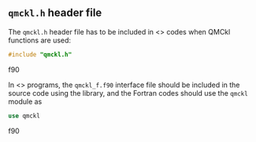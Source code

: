 
** =qmckl.h= header file

   The =qmckl.h= header file has to be included in <<<C>>> codes when
   QMCkl functions are used:
   #+BEGIN_SRC C  :tangle none
   #include "qmckl.h"
   #+END_SRC f90 


   In <<<Fortran>>> programs, the =qmckl_f.f90= interface file should be
   included in the source code using the library, and the Fortran codes
   should use the ~qmckl~ module as
   #+BEGIN_SRC f90  :tangle none
   use qmckl
   #+END_SRC f90 

*** Top of header files                                            :noexport:
  
    #+BEGIN_SRC C :tangle qmckl.h :noweb yes
#ifndef QMCKL_H
#define QMCKL_H
#include <stdlib.h>
#include <stdint.h>

<<type-exit-code>>

    #+END_SRC

    #+BEGIN_SRC f90 :tangle qmckl_f.f90
module qmckl
  use, intrinsic :: iso_c_binding
    #+END_SRC

    The bottoms of the files are located in the [[qmckl_footer.org]] file.
   
